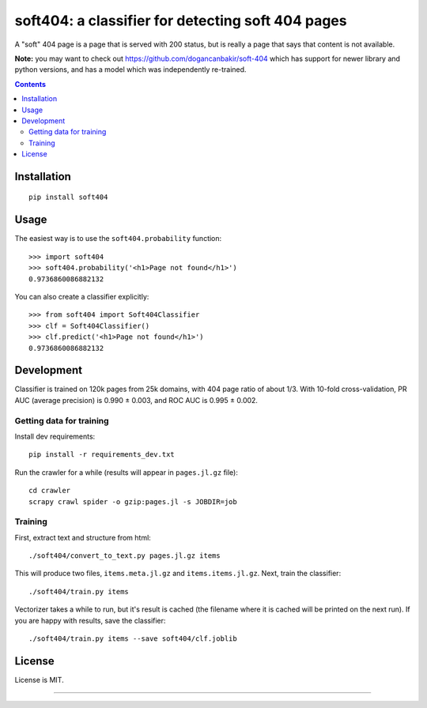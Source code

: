 soft404: a classifier for detecting soft 404 pages
==================================================

.. image:: https://img.shields.io/pypi/v/soft404.svg
   :target: https://pypi.python.org/pypi/soft404
   :alt: PyPI Version

.. image:: https://img.shields.io/travis/TeamHG-Memex/soft404/master.svg
   :target: http://travis-ci.org/TeamHG-Memex/soft404
   :alt: Build Status

.. image:: http://codecov.io/github/TeamHG-Memex/soft404/coverage.svg?branch=master
   :target: http://codecov.io/github/TeamHG-Memex/soft404?branch=master
   :alt: Code Coverage

A "soft" 404 page is a page that is served with 200 status,
but is really a page that says that content is not available.

**Note:** you may want to check out https://github.com/dogancanbakir/soft-404
which has support for newer library and python versions,
and has a model which was independently re-trained.


.. contents::


Installation
------------

::

    pip install soft404


Usage
-----

The easiest way is to use the ``soft404.probability`` function::

    >>> import soft404
    >>> soft404.probability('<h1>Page not found</h1>')
    0.9736860086882132

You can also create a classifier explicitly::

    >>> from soft404 import Soft404Classifier
    >>> clf = Soft404Classifier()
    >>> clf.predict('<h1>Page not found</h1>')
    0.9736860086882132


Development
-----------

Classifier is trained on 120k pages from 25k domains, with 404 page ratio of about 1/3.
With 10-fold cross-validation, PR AUC (average precision) is 0.990 ± 0.003,
and ROC AUC is 0.995 ± 0.002.


Getting data for training
+++++++++++++++++++++++++

Install dev requirements::

    pip install -r requirements_dev.txt

Run the crawler for a while (results will appear in ``pages.jl.gz`` file)::

    cd crawler
    scrapy crawl spider -o gzip:pages.jl -s JOBDIR=job


Training
++++++++

First, extract text and structure from html::

    ./soft404/convert_to_text.py pages.jl.gz items

This will produce two files, ``items.meta.jl.gz`` and ``items.items.jl.gz``.
Next, train the classifier::

    ./soft404/train.py items

Vectorizer takes a while to run, but it's result is cached (the filename
where it is cached will be printed on the next run).
If you are happy with results, save the classifier::

    ./soft404/train.py items --save soft404/clf.joblib


License
-------

License is MIT.

----

.. image:: https://hyperiongray.s3.amazonaws.com/define-hg.svg
	:target: https://www.hyperiongray.com/?pk_campaign=github&pk_kwd=soft404
	:alt: define hyperiongray
